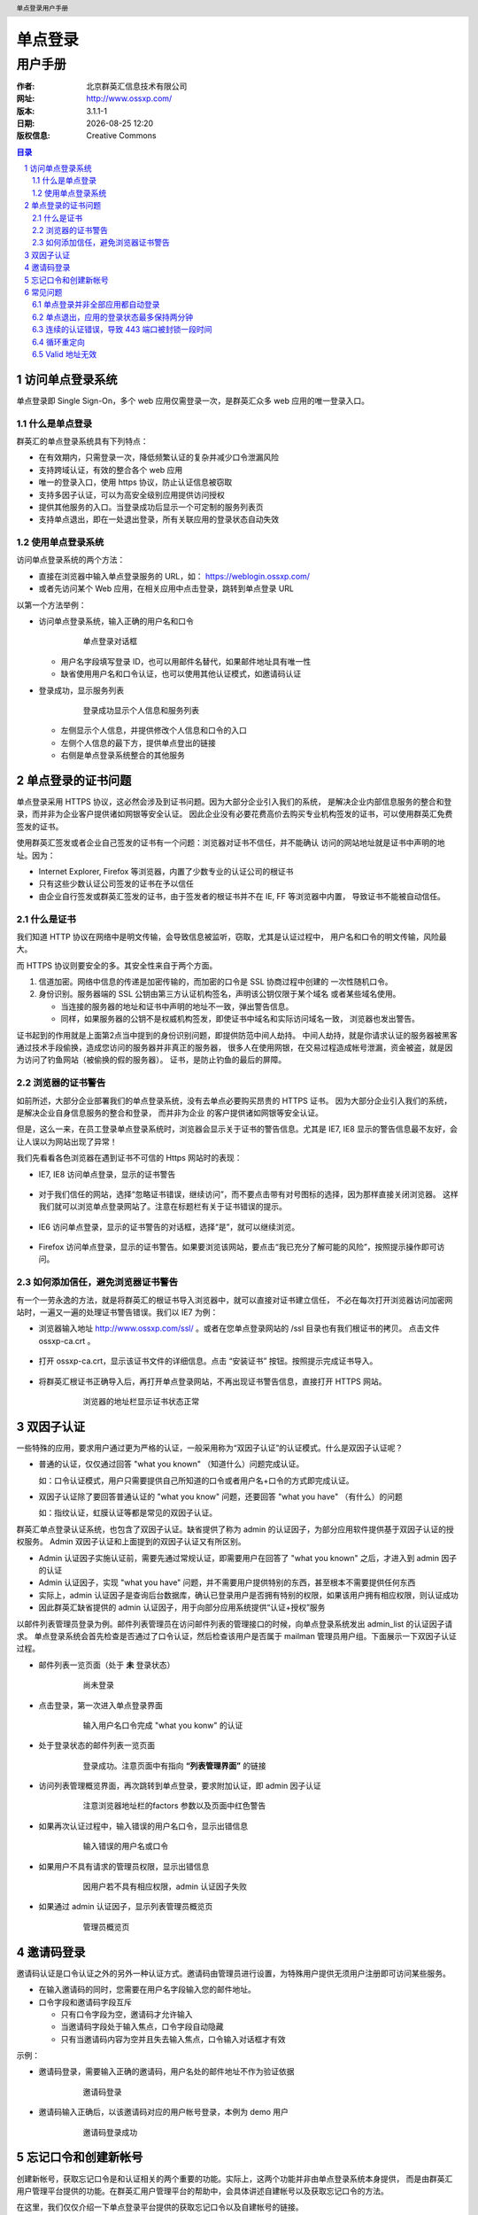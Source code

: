 ================
单点登录
================

------------
用户手册
------------

:作者: 北京群英汇信息技术有限公司
:网址: http://www.ossxp.com/
:版本: 3.1.1-1
:日期: |date|
:版权信息: Creative Commons

.. contents:: 目录
.. sectnum::
.. header:: 单点登录用户手册
.. footer:: 北京群英汇信息技术有限公司
.. |date| date:: %Y-%m-%d %H:%M


访问单点登录系统
================
单点登录即 Single Sign-On，多个 web 应用仅需登录一次，是群英汇众多 web 应用的唯一登录入口。

什么是单点登录
--------------
群英汇的单点登录系统具有下列特点：

* 在有效期内，只需登录一次，降低频繁认证的复杂并减少口令泄漏风险
* 支持跨域认证，有效的整合各个 web 应用
* 唯一的登录入口，使用 https 协议，防止认证信息被窃取
* 支持多因子认证，可以为高安全级别应用提供访问授权
* 提供其他服务的入口。当登录成功后显示一个可定制的服务列表页
* 支持单点退出，即在一处退出登录，所有关联应用的登录状态自动失效

使用单点登录系统
----------------
访问单点登录系统的两个方法：

* 直接在浏览器中输入单点登录服务的 URL，如： https://weblogin.ossxp.com/
* 或者先访问某个 Web 应用，在相关应用中点击登录，跳转到单点登录 URL

以第一个方法举例：

* 访问单点登录系统，输入正确的用户名和口令
   .. figure:: images/weblogin.png
      :scale: 50

      单点登录对话框

  * 用户名字段填写登录 ID，也可以用邮件名替代，如果邮件地址具有唯一性
  * 缺省使用用户名和口令认证，也可以使用其他认证模式，如邀请码认证

* 登录成功，显示服务列表
   .. figure:: images/loggedin.png
      :scale: 50

      登录成功显示个人信息和服务列表

  * 左侧显示个人信息，并提供修改个人信息和口令的入口
  * 左侧个人信息的最下方，提供单点登出的链接
  * 右侧是单点登录系统整合的其他服务

单点登录的证书问题
==================
单点登录采用 HTTPS 协议，这必然会涉及到证书问题。因为大部分企业引入我们的系统，
是解决企业内部信息服务的整合和登录，而并非为企业客户提供诸如网银等安全认证。
因此企业没有必要花费高价去购买专业机构签发的证书，可以使用群英汇免费签发的证书。

使用群英汇签发或者企业自己签发的证书有一个问题：浏览器对证书不信任，并不能确认
访问的网站地址就是证书中声明的地址。因为：

* Internet Explorer, Firefox 等浏览器，内置了少数专业的认证公司的根证书
* 只有这些少数认证公司签发的证书在予以信任
* 由企业自行签发或群英汇签发的证书，由于签发者的根证书并不在 IE, FF 等浏览器中内置，
  导致证书不能被自动信任。

什么是证书
----------
我们知道 HTTP 协议在网络中是明文传输，会导致信息被监听，窃取，尤其是认证过程中，
用户名和口令的明文传输，风险最大。

而 HTTPS 协议则要安全的多。其安全性来自于两个方面。

1. 信道加密。网络中信息的传递是加密传输的，而加密的口令是 SSL 协商过程中创建的
   一次性随机口令。
2. 身份识别。服务器端的 SSL 公钥由第三方认证机构签名，声明该公钥仅限于某个域名
   或者某些域名使用。
   
   * 当连接的服务器的地址和证书中声明的地址不一致，弹出警告信息。
   * 同样，如果服务器的公钥不是权威机构签发，即使证书中域名和实际访问域名一致，
     浏览器也发出警告。

证书起到的作用就是上面第2点当中提到的身份识别问题，即提供防范中间人劫持。
中间人劫持，就是你请求认证的服务器被黑客通过技术手段偷换，造成您访问的服务器并非真正的服务器，
很多人在使用网银，在交易过程造成帐号泄漏，资金被盗，就是因为访问了钓鱼网站（被偷换的假的服务器）。 
证书，是防止钓鱼的最后的屏障。

浏览器的证书警告
----------------
如前所述，大部分企业部署我们的单点登录系统，没有去单点必要购买昂贵的 HTTPS 证书。
因为大部分企业引入我们的系统，是解决企业自身信息服务的整合和登录， 而并非为企业
的客户提供诸如网银等安全认证。

但是，这么一来，在员工登录单点登录系统时，浏览器会显示关于证书的警告信息。尤其是 IE7, IE8 
显示的警告信息最不友好，会让人误以为网站出现了异常！

我们先看看各色浏览器在遇到证书不可信的 Https 网站时的表现：

* IE7, IE8 访问单点登录，显示的证书警告

   .. figure:: images/ie7_cert_error.png
      :scale: 60

* 对于我们信任的网站，选择“忽略证书错误，继续访问”，而不要点击带有对号图标的选择，因为那样直接关闭浏览器。
  这样我们就可以浏览单点登录网站了。注意在标题栏有关于证书错误的提示。

   .. figure:: images/ie7_cert_ignore.png
      :scale: 60

* IE6 访问单点登录，显示的证书警告的对话框，选择“是”，就可以继续浏览。

   .. figure:: images/ie6_cert_error.png
      :scale: 70

* Firefox 访问单点登录，显示的证书警告。如果要浏览该网站，要点击“我已充分了解可能的风险”，按照提示操作即可访问。

   .. figure:: images/ff_cert_error.png
      :scale: 60

如何添加信任，避免浏览器证书警告
--------------------------------

有一个一劳永逸的方法，就是将群英汇的根证书导入浏览器中，就可以直接对证书建立信任，
不必在每次打开浏览器访问加密网站时，一遍又一遍的处理证书警告错误。我们以 IE7 为例：

* 浏览器输入地址 http://www.ossxp.com/ssl/ 。或者在您单点登录网站的 /ssl 目录也有我们根证书的拷贝。
  点击文件 ossxp-ca.crt 。

   .. figure:: images/ie7_cert_install1.png
      :scale: 60


* 打开 ossxp-ca.crt，显示该证书文件的详细信息。点击 “安装证书” 按钮。按照提示完成证书导入。

   .. figure:: images/ie7_cert_install2.png
      :scale: 70

* 将群英汇根证书正确导入后，再打开单点登录网站，不再出现证书警告信息，直接打开 HTTPS 网站。

   .. figure:: images/ie7_cert_ok.png
      :scale: 60

      浏览器的地址栏显示证书状态正常

双因子认证
==========
一些特殊的应用，要求用户通过更为严格的认证，一般采用称为“双因子认证”的认证模式。什么是双因子认证呢？

* 普通的认证，仅仅通过回答 "what you known" （知道什么）问题完成认证。

  如：口令认证模式，用户只需要提供自己所知道的口令或者用户名+口令的方式即完成认证。

* 双因子认证除了要回答普通认证的 "what you know" 问题，还要回答 "what you have" （有什么）的问题

  如：指纹认证，虹膜认证等都是常见的双因子认证。

群英汇单点登录认证系统，也包含了双因子认证。缺省提供了称为 admin 的认证因子，为部分应用软件提供基于双因子认证的授权服务。
Admin 双因子认证和上面提到的双因子认证又有所区别。

* Admin 认证因子实施认证前，需要先通过常规认证，即需要用户在回答了 "what you known" 之后，才进入到 admin 因子的认证
* Admin 认证因子，实现 "what you have" 问题，并不需要用户提供特别的东西，甚至根本不需要提供任何东西
* 实际上，admin 认证因子是查询后台数据库，确认已登录用户是否拥有特别的权限，如果该用户拥有相应权限，则认证成功
* 因此群英汇缺省提供的 admin 认证因子，用于向部分应用系统提供“认证+授权”服务

以邮件列表管理员登录为例。邮件列表管理员在访问邮件列表的管理接口的时候，向单点登录系统发出 admin_list 的认证因子请求。
单点登录系统会首先检查是否通过了口令认证，然后检查该用户是否属于 mailman 管理员用户组。下面展示一下双因子认证过程。

* 邮件列表一览页面（处于 **未** 登录状态）

   .. figure:: images/01_not_login.png
      :scale: 50

      尚未登录

* 点击登录，第一次进入单点登录界面

   .. figure:: images/02_first_login.png
      :scale: 50

      输入用户名口令完成 "what you konw" 的认证

* 处于登录状态的邮件列表一览页面

   .. figure:: images/03_logged_in.png
      :scale: 50

      登录成功。注意页面中有指向 **“列表管理界面”** 的链接

* 访问列表管理概览界面，再次跳转到单点登录，要求附加认证，即 admin 因子认证

   .. figure:: images/04_admin_factor_login.png
      :scale: 50

      注意浏览器地址栏的factors 参数以及页面中红色警告


* 如果再次认证过程中，输入错误的用户名口令，显示出错信息

   .. figure:: images/05_admin_factor_login_wrong_passwd.png
      :scale: 50

      输入错误的用户名或口令


* 如果用户不具有请求的管理员权限，显示出错信息

   .. figure:: images/06_admin_factor_login_failed.png
      :scale: 50

      因用户若不具有相应权限，admin 认证因子失败

* 如果通过 admin 认证因子，显示列表管理员概览页

   .. figure:: images/07_mailman_admin_pannel.png
      :scale: 50

      管理员概览页

邀请码登录
==========
邀请码认证是口令认证之外的另外一种认证方式。邀请码由管理员进行设置，为特殊用户提供无须用户注册即可访问某些服务。

* 在输入邀请码的同时，您需要在用户名字段输入您的邮件地址。
* 口令字段和邀请码字段互斥

  * 只有口令字段为空，邀请码才允许输入
  * 当邀请码字段处于输入焦点，口令字段自动隐藏
  * 只有当邀请码内容为空并且失去输入焦点，口令输入对话框才有效

示例：

* 邀请码登录，需要输入正确的邀请码，用户名处的邮件地址不作为验证依据

   .. figure:: images/invite_login.png
      :scale: 50

      邀请码登录

* 邀请码输入正确后，以该邀请码对应的用户帐号登录，本例为 demo 用户  

   .. figure:: images/invite_login_success.png
      :scale: 50

      邀请码登录成功


忘记口令和创建新帐号
====================
创建新帐号，获取忘记口令是和认证相关的两个重要的功能。实际上，这两个功能并非由单点登录系统本身提供，
而是由群英汇用户管理平台提供的功能。在群英汇用户管理平台的帮助中，会具体讲述自建帐号以及获取忘记口令的方法。

在这里，我们仅仅介绍一下单点登录平台提供的获取忘记口令以及自建帐号的链接。

在单点登录的用户名、口令输入对话框下面有一个“需要创建帐号或者找回口令？”的文字链接。
点击该链接，便在页面左侧弹出自建帐号以及获取忘记口令的帮助信息。

   .. figure:: images/lost_passwd.png
      :scale: 50

      自建帐号和获取忘记口令的帮助



常见问题
========
单点登录并非全部应用都自动登录
------------------------------
在单点登录成功后，是否在访问其他 web 应用时，都应该处于登录状态呢？

实际上每个应用的登录过程都有着各自不同的实现，需要注册该服务所独占的 cookie, session 等。单点登录过程不应该也很难一次性的跨站的注册不同的服务专有 cookie。

因此即使用户通过了单点登录，其他应用也并非都已经处于登录状态。但是对于那些仍然处于非登录状态的应用，只要点击一下各自的登录链接，无须重新输入口令，自动完成登录。

* 不允许匿名访问的应用，会自动登录

  因为这类应用不允许非登录状态的存在，在访问该应用时，自动实现 cookie 注册，页面跳转等一系列登录动作。

  在后台发生的cookie关联等动作是用户不可见的，前台发生的页面跳转则因为已经在单点登录平台中通过身份验证而使跳转很快就返回应用页面，用户很难察觉到登录过程。

* 允许匿名访问的应用，存在未登录的状态

  有的应用因为要支持匿名访问，存在未登录的状态，即使用户实际上已经经过了单点登录的身份验证。
  这时只要用户点击应用本身提供的登录链接，会实现自动登录。登录过程也如上面提到的，对于已经通过单点登录的用户，登录过程是透明的。

单点退出，应用的登录状态最多保持两分钟
--------------------------------------
单点登出，就是在单点登录系统中点击退出登录，使得登录 cookie 失效后，其他已经登录的应用自动处于退出状态，而不用一一进到各个应用中，单独点击退出登录。

在实现上，是由 Web 服务器的过滤器插件实现的，而为了保证运行效率不受影响，检查登录状态的有效性不是实时运行的，而是要间隔一段时间，这个间隔的时间缺省是两分钟。

也就是说，在单点登录平台中退出登录，其他已经处于登录状态的系统则仍可能处于已登录状态，不过最多两分钟这些应用马上会自动退出登录。

连续的认证错误，导致 443 端口被封锁一段时间
-------------------------------------------
如果您忘记口令，千万不要执著的尝试口令，因为一旦口令验证失败超过一定的次数（例如每分钟口令验证失败四次），您的 IP 将会被系统屏蔽一段时间（例如10分钟）。

这么做的原因是，防止黑客的暴力口令破解，当黑客尝试口令到达阈值，自动封掉其IP，让其知难而退。


循环重定向
----------
循环重定向，就是当您访问某个应用，点击登录的时候，发生浏览器频繁的在单点登录系统和应用系统循环重定向。单点登录系统会捕捉到这个异常，返回一个错误页面。


.. figure:: images/looping.png
   :scale: 50

   循环重定向错误

发生单点登录循环重定向错误，有几种可能：

* 时钟设置错误

  服务器的时钟和您本地的时钟不匹配。一般情况下，是你机器的时钟设置到了未来的某个时间，导致服务器发放的 cookie 被您的浏览器错误的当做过期 cookie 而无法被设置。如果是这样的话， 正确设置您机器的时钟就可以解决问题。

* 访问非正规的 URL

  单点登录跨站 cookie 的实现，要求每个应用只能用唯一的域名来访问，如果使用其他的域名访问，会导致 cookie 注册失败，进而造成循环重定向。

  因此遇到循环重定向，看看其他能够正常访问该系统用户的访问地址是什么？使用正确的域名访问相关应用，可能就会解决此类循环重定向问题。
  
* 服务器配置错误

  还一种可能是管理员的配置错误，导致服务本身并未和单点登录系统关联，造成登录不成功，进而浏览器频繁在服务的登录界面和单点登录系统之间频繁跳转。

  对于这一类循环重定向错误很容易定位，因为此时所有的用户都无法登录此应用，一点击登录，就都会陷入循环重定向。

Valid 地址无效
--------------
在之前的循环重定向错误中，我们提到由于访问非正规 URL，造成循环重定向。实际上管理员可以配置 Web 服务器，当用户访问非正规 URL 时，显示地址无效错误，而不是陷入地址重定向而显示一个让人手足无措的循环重定向错误。

.. figure:: images/validation_error.png
   :scale: 50

   地址校验错误

对于此类问题的解决方法是：

* 一般用户，访问该服务正规的 URL 地址，而不要用 IP 地址或者其他域名访问。
* 管理员，重新配置服务器，将非正规 URL 访问自动重定向到正规的 URL，就可以避免用户遇到此类麻烦。


